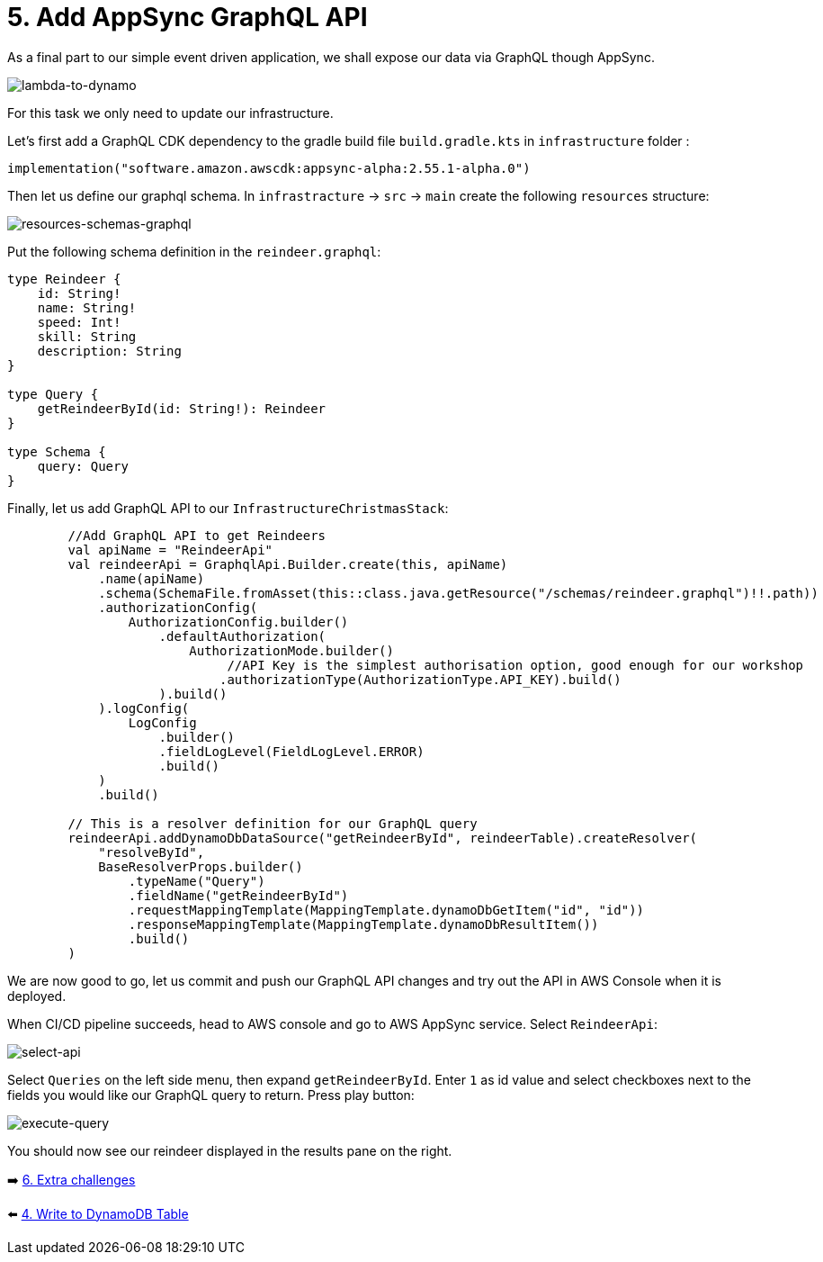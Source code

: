 = 5. Add AppSync GraphQL API

As a final part to our simple event driven application, we shall expose our data via GraphQL though AppSync.

image::images/EventApp.png[lambda-to-dynamo]

For this task we only need to update our infrastructure.

Let's first add a GraphQL CDK dependency to the gradle build file `build.gradle.kts` in `infrastructure` folder :

[source,kotlin]
----
implementation("software.amazon.awscdk:appsync-alpha:2.55.1-alpha.0")
----

Then let us define our graphql schema. In `infrastracture` -> `src` -> `main` create the following `resources` structure:

image::images/ResourcesSchemas.png[resources-schemas-graphql]

Put the following schema definition in the `reindeer.graphql`:

[source,graphql]
----
type Reindeer {
    id: String!
    name: String!
    speed: Int!
    skill: String
    description: String
}

type Query {
    getReindeerById(id: String!): Reindeer
}

type Schema {
    query: Query
}
----

Finally, let us add GraphQL API to our `InfrastructureChristmasStack`:

[source,kotlin]
----
        //Add GraphQL API to get Reindeers
        val apiName = "ReindeerApi"
        val reindeerApi = GraphqlApi.Builder.create(this, apiName)
            .name(apiName)
            .schema(SchemaFile.fromAsset(this::class.java.getResource("/schemas/reindeer.graphql")!!.path))
            .authorizationConfig(
                AuthorizationConfig.builder()
                    .defaultAuthorization(
                        AuthorizationMode.builder()
                             //API Key is the simplest authorisation option, good enough for our workshop
                            .authorizationType(AuthorizationType.API_KEY).build()
                    ).build()
            ).logConfig(
                LogConfig
                    .builder()
                    .fieldLogLevel(FieldLogLevel.ERROR)
                    .build()
            )
            .build()

        // This is a resolver definition for our GraphQL query
        reindeerApi.addDynamoDbDataSource("getReindeerById", reindeerTable).createResolver(
            "resolveById",
            BaseResolverProps.builder()
                .typeName("Query")
                .fieldName("getReindeerById")
                .requestMappingTemplate(MappingTemplate.dynamoDbGetItem("id", "id"))
                .responseMappingTemplate(MappingTemplate.dynamoDbResultItem())
                .build()
        )
----

We are now good to go, let us commit and push our GraphQL API changes and try out the API in AWS Console when it is deployed.

When CI/CD pipeline succeeds, head to AWS console and go to AWS AppSync service. Select `ReindeerApi`:

image::images/ReindeerAPI.png[select-api]

Select `Queries` on the left side menu, then expand `getReindeerById`. Enter  `1` as id value and select checkboxes next to the fields you would like our GraphQL query to return. Press play button:

image::images/ExecuteQuery.png[execute-query]

You should now see our reindeer displayed in the results pane on the right.


➡️ link:./6-extra-challenges.adoc[6. Extra challenges]

⬅️ link:./4-add-dynamoDB.adoc[4. Write to DynamoDB Table]